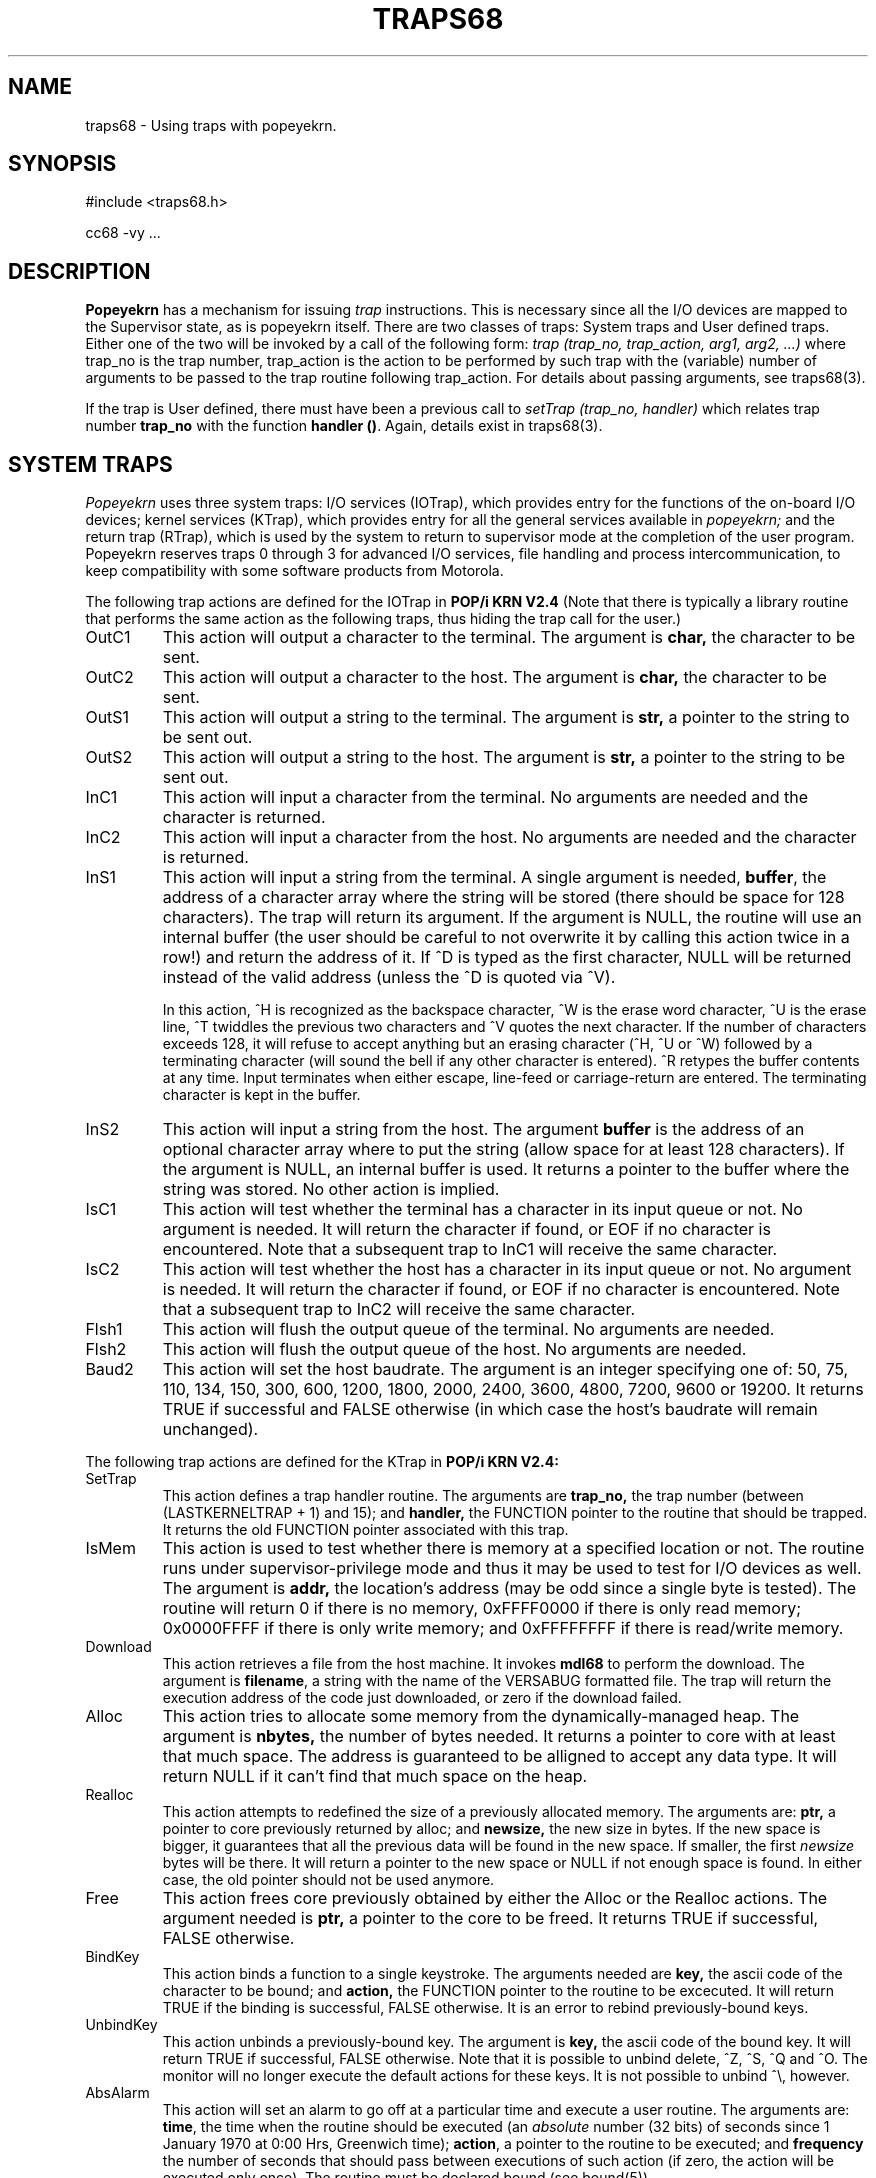.TH TRAPS68 5 "7 Jul 1983"
.CM 3
.SH "NAME"
traps68 \- Using traps with popeyekrn.
.SH "SYNOPSIS"
#include <traps68.h>
.sp
cc68 -vy ...
.SH "DESCRIPTION"
.B
Popeyekrn
has a mechanism for issuing 
.I
trap
instructions.
This is necessary since all the I/O devices
are mapped to the Supervisor state, as is popeyekrn
itself.
There are two classes of traps: System traps and User defined traps.
Either one of the two will be invoked by a call of the following form:
.I
trap (trap_no, trap_action, arg1, arg2, ...)
where trap_no is the trap number, trap_action
is the action to be performed by such trap with the (variable) number
of arguments to be passed to the trap routine following trap_action.
For details about passing arguments, see traps68(3).
.sp
If the trap is User defined, there must have been a previous call to
.I
setTrap (trap_no, handler)
which relates trap number \fBtrap_no\fR with the function \fBhandler ()\fR.
Again, details
exist in traps68(3).
.SH "SYSTEM TRAPS"
.I
Popeyekrn
uses three system traps: I/O services (IOTrap), which
provides entry for the functions of the on-board I/O devices;
kernel services (KTrap), which provides entry for all the general
services available in
.I
popeyekrn;
and the return trap (RTrap), which is used by the system
to return to supervisor mode at the completion of the user program.
.br
Popeyekrn reserves traps 0 through 3 for advanced I/O services, file
handling and process intercommunication, to keep compatibility with some
software products from Motorola.
.sp
The following trap actions are defined for the IOTrap in
.B
POP/i KRN V2.4
(Note that there is typically a library routine that performs the same action
as the following traps, thus hiding the trap call for the user.)
.TP
OutC1
This action will output a character to the terminal.
The argument is
.B
char,
the character to be sent.
.sp
.br
.ns
.TP
OutC2
This action will output a character to the host.
The argument is
.B
char,
the character to be sent.
.sp
.br
.ns
.TP
OutS1
This action will output a string to the terminal.
The argument is
.B
str,
a pointer to the string to be sent out.
.sp
.br
.ns
.TP
OutS2
This action will output a string to the host.
The argument is
.B
str,
a pointer to the string to be sent out.
.sp
.br
.ns
.TP
InC1
This action will input a character from the terminal.
No arguments are needed and the character is returned.
.sp
.br
.ns
.TP
InC2
This action will input a character from the host.
No arguments are needed and the character is returned.
.sp
.br
.ns
.TP
InS1
This action will input a string from the terminal. A single argument is
needed, \fBbuffer\fR, the address of a character array where the string will
be stored (there should be space for 128 characters).  The trap will return
its argument. If the argument is NULL, the routine will use an internal
buffer (the user should be careful to not overwrite it by calling this
action twice in a row!) and return the address of it. If ^D is typed as the
first character, NULL will be returned instead of the valid address (unless
the ^D is quoted via ^V).

In this action, ^H is recognized as the backspace character, ^W is the
erase word character, ^U is the erase line, ^T twiddles the
previous two characters and ^V quotes the next character.
If the number of characters exceeds 128, it will refuse to accept anything
but an erasing character (^H, ^U or ^W) followed by
a terminating character (will sound the bell if any
other character is entered). ^R retypes the buffer contents at any
time. Input terminates when either escape,
line-feed or carriage-return are entered. The terminating character
is kept in the buffer.
.sp
.br
.ns
.TP
InS2
This action will input a string from the host. The argument \fBbuffer\fR is
the address of an optional character array where to put the string (allow
space for at least 128 characters).  If the argument is NULL, an internal
buffer is used.  It returns a pointer to the buffer where the string was
stored. No other action is implied. 
.sp
.br
.ns
.TP
IsC1
This action will test whether the terminal has a character
in its input queue or not. No argument is needed. It will return
the character if found, or EOF if no character is encountered.
Note that a subsequent trap to InC1 will receive the same character.
.sp
.br
.ns
.TP
IsC2
This action will test whether the host has a character
in its input queue or not. No argument is needed. It will return
the character if found, or EOF if no character is encountered.
Note that a subsequent trap to InC2 will receive the same character.
.sp
.br
.ns
.TP
Flsh1
This action will flush the output queue of the terminal. No 
arguments are needed.
.sp
.br
.ns
.TP
Flsh2
This action will flush the output queue of the host. No 
arguments are needed.
.sp
.br
.ns
.TP
Baud2
This action will set the host baudrate. The argument is an
integer specifying one of: 50, 75, 110, 134, 150, 300, 600, 1200,
1800, 2000, 2400, 3600, 4800, 7200, 9600 or 19200. It returns
TRUE if successful and FALSE otherwise (in which case the host's
baudrate will remain unchanged).
.i0
.DT
.PP
.sp
The following trap actions are defined for the KTrap in
.B
POP/i KRN V2.4:
.TP
SetTrap
This action defines a trap handler routine. The arguments are
.B
trap_no,
the trap number (between (LASTKERNELTRAP + 1) and 15); and
.B
handler,
the FUNCTION pointer to the routine that should be trapped. It returns
the old FUNCTION pointer associated with this trap.
.sp
.br
.ns
.TP
IsMem
This action is used to test whether there is memory at a specified location or
not. The routine runs under supervisor-privilege mode and thus it may be used
to test for I/O devices as well. The argument is
.B
addr,
the location's address (may be odd since a single byte is tested). The
routine will return 0 if there is no memory, 0xFFFF0000 if there is
only read memory; 0x0000FFFF if there is only write memory; and 
0xFFFFFFFF if there is read/write memory.
.sp
.br
.ns
.TP
Download
This action retrieves a file from the host machine. It invokes \fBmdl68\fR
to perform the download. The argument is \fBfilename\fR, a string with the name
of the VERSABUG formatted file. The trap will return the execution address
of the code just downloaded, or zero if the download failed.
.sp
.br
.ns
.TP
Alloc
This action tries to allocate some memory from the dynamically-managed heap.
The argument is
.B
nbytes,
the number of bytes needed. It returns a pointer to core with at least that
much space. The address is guaranteed to be alligned to accept any data
type. It will return NULL if it can't find that much space on the heap.
.sp
.br
.ns
.TP
Realloc
This action attempts to redefined the size of a previously allocated memory.
The arguments are:
.B
ptr,
a pointer to core previously returned by alloc; and
.B
newsize,
the new size in bytes.
If the new space is bigger, it guarantees that all the previous data will be
found in the new space. If smaller, the first
.I
newsize
bytes will be there. It will return a pointer to the new space or NULL if
not enough space is found. In either case, the old pointer should not be
used anymore.
.sp
.br
.ns
.TP
Free
This action frees core previously obtained by either the Alloc or the
Realloc actions. The argument needed is
.B
ptr,
a pointer to the core to be freed. It returns TRUE if successful, FALSE
otherwise.
.sp
.br
.ns
.TP
BindKey
This action binds a function to a single keystroke. The arguments needed are
.B
key,
the ascii code of the character to be bound; and
.B
action,
the FUNCTION pointer to the routine to be excecuted. It will return TRUE if
the binding is successful, FALSE otherwise. It is an error to rebind
previously-bound keys.
.sp
.br
.ns
.TP
UnbindKey
This action unbinds a previously-bound key. The argument is
.B
key,
the ascii code of the bound key. It will return TRUE if successful, FALSE
otherwise. Note that it is possible to unbind delete, ^Z, ^S, ^Q and
^O. The monitor will no longer execute the default actions for these keys.
It is not possible to unbind ^\\, however.
.sp
.br
.ns
.TP
AbsAlarm
This action will set an alarm to go off at a particular time and execute a
user routine. The arguments are: \fBtime\fR, the time when the routine
should be executed (an \fIabsolute\fR number (32 bits) of seconds since 1
January 1970 at 0:00 Hrs, Greenwich time); \fBaction\fR, a pointer to the
routine to be executed; and \fBfrequency\fR the number of seconds that
should pass between executions of such action (if zero, the action will be
executed only once). The routine must be declared bound (see bound(5)).
.sp
.br
.ns
.TP
RelAlarm
This action is almost identical to \fIAbsAlarm\fR above except that the
\fBtime\fR parameter is taken \fIrelative\fR to the current time of day.
.sp
.br
.ns
.TP
UnsetAlarm
This action is used to reset an alarm. If the alarm was specified with
frequency of zero (to be executed only once,) it is automatically reset when
it is executed. Alarms that are set to go off at regular intervals will
continue to do so until this trap action is called upon them.  Takes one
argument, \fBaction\fR, the routine that was bound to the alarm.
.sp
.br
.ns
.TP
Time
This action takes no arguments and returns the time of day (a 32 bit number)
in seconds that have passed since 1 January 1970 at 0:00 Hrs, Greenwich time.
.sp
.br
.ns
.TP
LongJmp
This action is used by the library routine \fIlongjmp\fR (see setjmp(3)).
The user shouldn't call it directly. A previous call to \fIsetjmp\fR is
needed and the longjmp call should be done at a deeper level (in the
program) than that setjmp. More details are found in the manual entry
setjmp(3). This action fixes the supervisor stack, etc. and prepares
everything for the library routine that does the actual jump. It is included
here for completeness.
.sp
.br
.ns
.TP
Abort
This action takes no arguments and executes a warm reset (the kind normally
associated with pressing delete). No argument is needed.
.sp
.br
.ns
.TP
IllegalTrap
This action is called by the trap manipulation package to return to the
kernel when an illegal trap is called. The argument is
.B
trap_no,
the (illegal) trap number. The routine does a warm reset after informing the
console of such abnormal condition.
.i0
.DT
.PP
.SH "USER TRAPS"
The user may define his own traps via the
.I
setTrap
routine described in traps68(3).
When a trap () call is made with
his trap number, the system will execute the user's trap routine
\-see traps68(3) for more details.
.sp
It is good practice to reset a user trap via a setTrap call
with T_DEFAULT as parameter.
.SH "FILES"
/usr/p68/include/traps68.h
.SH "SEE ALSO"
.B
MC68000
.I
16-Bit Microprocessor User's Manual
(3rd.
Edition) 1982.
Published by Motorola Semiconductor, Inc.
.sp
.nf
traps68(3)	Manual entry for setTrap () and trap ().
traps68(7)	List of system-wide traps.
popeyekrn(1)	Manual entry for the kernel.
.SH "DIAGNOSTICS"
If a trap is called for which the default action is taken,
a diagnostic message will be printed on the console.
.sp
If an illegal trap number is used in a trap call a diagnostic is also
printed on the console and execution returns to popeyekrn.
.SH HISTORY
.TP
  7-Jul-83  Rafael Bracho (rxb) at Carnegie-Mellon University
A number of new traps were defined (to conform with V2.4 of
POP/i KRN). Note that the InS1 and InS2 actions now accept an
optional buffer where to put the strings.

.TP
  7-Mar-83  Rafael Bracho (rxb) at Carnegie-Mellon University
LASTKERNELTRAP added as a specification in traps68.h. The Kernel
service SetVec was deleted since users can't access those
vectors anyway. For supervisors, a trapped routine could
initialize the vectors. Kernel service IsMem added.

.TP
  3-Mar-83  Rafael Bracho (rxb) at Carnegie-Mellon University
POP/i KRN V2.1 is released. With it, all the trap manipulation
package is installed. Several kernel and I/O services were added.

.TP
13-Nov-82  Rafael Bracho (rxb) at Carnegie-Mellon University
Created.
